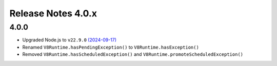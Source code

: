 ===================
Release Notes 4.0.x
===================

4.0.0
-----

* Upgraded Node.js to ``v22.9.0`` `(2024-09-17) <https://github.com/nodejs/node/blob/main/doc/changelogs/CHANGELOG_V22.md#22.9.0>`_
* Renamed ``V8Runtime.hasPendingException()`` to ``V8Runtime.hasException()``
* Removed ``V8Runtime.hasScheduledException()`` and ``V8Runtime.promoteScheduledException()``
